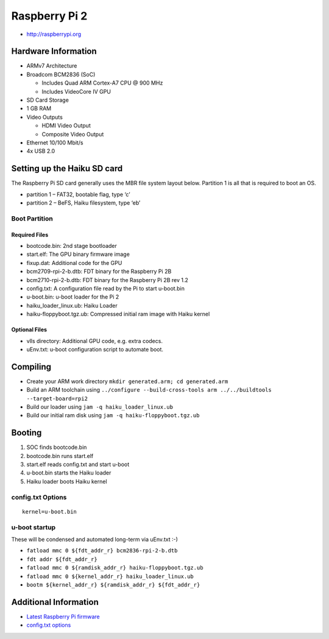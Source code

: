Raspberry Pi 2
##############

-  http://raspberrypi.org

Hardware Information
====================

-  ARMv7 Architecture
-  Broadcom BCM2836 (SoC)

   -  Includes Quad ARM Cortex-A7 CPU @ 900 MHz
   -  Includes VideoCore IV GPU

-  SD Card Storage
-  1 GB RAM
-  Video Outputs

   -  HDMI Video Output
   -  Composite Video Output

-  Ethernet 10/100 Mbit/s
-  4x USB 2.0

Setting up the Haiku SD card
============================

The Raspberry Pi SD card generally uses the MBR file system layout
below. Partition 1 is all that is required to boot an OS.

-  partition 1 – FAT32, bootable flag, type ‘c’
-  partition 2 – BeFS, Haiku filesystem, type ‘eb’

Boot Partition
--------------

Required Files
~~~~~~~~~~~~~~

-  bootcode.bin: 2nd stage bootloader
-  start.elf: The GPU binary firmware image
-  fixup.dat: Additional code for the GPU
-  bcm2709-rpi-2-b.dtb: FDT binary for the Raspberry Pi 2B
-  bcm2710-rpi-2-b.dtb: FDT binary for the Raspberry Pi 2B rev 1.2
-  config.txt: A configuration file read by the Pi to start u-boot.bin
-  u-boot.bin: u-boot loader for the Pi 2
-  haiku_loader_linux.ub: Haiku Loader
-  haiku-floppyboot.tgz.ub: Compressed initial ram image with Haiku
   kernel

Optional Files
~~~~~~~~~~~~~~

-  vlls directory: Additional GPU code, e.g. extra codecs.
-  uEnv.txt: u-boot configuration script to automate boot.

Compiling
=========

-  Create your ARM work directory
   ``mkdir generated.arm; cd generated.arm``
-  Build an ARM toolchain using
   ``../configure --build-cross-tools arm ../../buildtools --target-board=rpi2``
-  Build our loader using ``jam -q haiku_loader_linux.ub``
-  Build our initial ram disk using ``jam -q haiku-floppyboot.tgz.ub``

Booting
=======

1. SOC finds bootcode.bin
2. bootcode.bin runs start.elf
3. start.elf reads config.txt and start u-boot
4. u-boot.bin starts the Haiku loader
5. Haiku loader boots Haiku kernel

config.txt Options
------------------

::

   kernel=u-boot.bin

u-boot startup
--------------

These will be condensed and automated long-term via uEnv.txt :-)

-  ``fatload mmc 0 ${fdt_addr_r} bcm2836-rpi-2-b.dtb``
-  ``fdt addr ${fdt_addr_r}``
-  ``fatload mmc 0 ${ramdisk_addr_r} haiku-floppyboot.tgz.ub``
-  ``fatload mmc 0 ${kernel_addr_r} haiku_loader_linux.ub``
-  ``bootm ${kernel_addr_r} ${ramdisk_addr_r} ${fdt_addr_r}``

Additional Information
======================

-  `Latest Raspberry Pi
   firmware <http://github.com/raspberrypi/firmware/tree/master/boot>`__
-  `config.txt options <http://www.elinux.org/RPiconfig>`__
